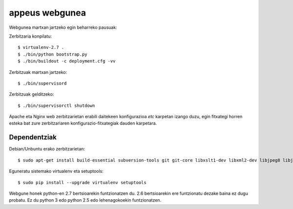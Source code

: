 ================
appeus webgunea
================

Webgunea martxan jartzeko egin beharreko pausuak:

Zerbitzaria konpilatu::

    $ virtualenv-2.7 .
    $ ./bin/python bootstrap.py
    $ ./bin/buildout -c deployment.cfg -vv


Zerbitzuak martxan jartzeko::

    $ ./bin/supervisord

Zerbitzuak gelditzeko::

    $ ./bin/supervisorctl shutdown


Apache eta Nginx web zerbitzarietan erabili daitekeen konfigurazioa `etc` karpetan izango duzu, egin fitxategi horren esteka bat zure zerbitzariaren konfigurazio-fitxategiak dauden karpetara.

Dependentziak
==============

Debian/Unbuntu erako zerbitzarietan::

    $ sudo apt-get install build-essential subversion-tools git git-core libxslt1-dev libxml2-dev libjpeg8 libjpeg8-dev libfreetype6 libfreetype6-dev libssl-dev python-setuptools python-virtualenv unzip libzip-dev libzzip-dev libzzip-0-13 zlib1g-dev zlib1g libtar0 libtar-dev liblz1 liblz-dev libbz2-dev python2.7 python2.7-dev


Eguneratu sistemako virtualenv eta setuptools::

    $ sudo pip install --upgrade virtualenv setuptools

Webgune honek python-en 2.7 bertsioarekin funtzionatzen du. 2.6 bertsioarekin ere funtzionatu dezake baina ez dugu probatu. Ez du python 3 edo python 2.5 edo lehenagokoekin funtzionatzen.